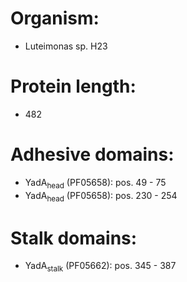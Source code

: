 * Organism:
- Luteimonas sp. H23
* Protein length:
- 482
* Adhesive domains:
- YadA_head (PF05658): pos. 49 - 75
- YadA_head (PF05658): pos. 230 - 254
* Stalk domains:
- YadA_stalk (PF05662): pos. 345 - 387

